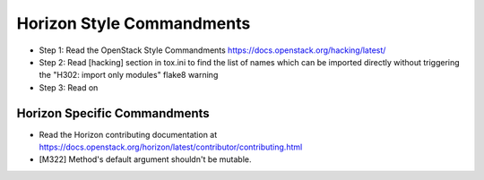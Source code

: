 Horizon Style Commandments
==========================

- Step 1: Read the OpenStack Style Commandments
  https://docs.openstack.org/hacking/latest/
- Step 2: Read [hacking] section in tox.ini to find the list of names which
  can be imported directly without triggering the "H302: import only modules"
  flake8 warning
- Step 3: Read on

Horizon Specific Commandments
-----------------------------

- Read the Horizon contributing documentation at
  https://docs.openstack.org/horizon/latest/contributor/contributing.html
- [M322] Method's default argument shouldn't be mutable.
